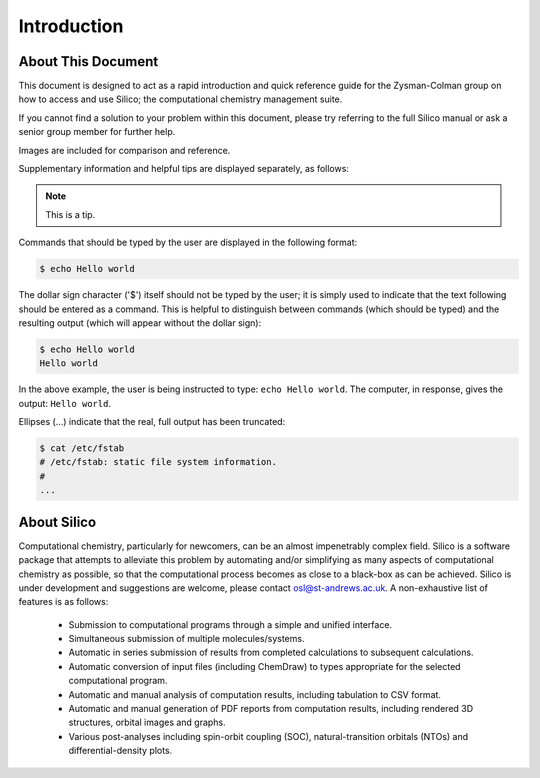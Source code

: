 Introduction
============

About This Document
-------------------

This document is designed to act as a rapid introduction and quick reference guide for the Zysman-Colman group on how to access and use Silico; the computational chemistry management suite.

If you cannot find a solution to your problem within this document, please try referring to the full Silico manual or ask a senior group member for further help.

Images are included for comparison and reference.

Supplementary information and helpful tips are displayed separately, as follows:

.. note::
	This is a tip.
	

Commands that should be typed by the user are displayed in the following format:

.. code-block:: console

	$ echo Hello world
	
The dollar sign character ('$') itself should not be typed by the user; it is simply used to indicate that the text following should be entered as a command.
This is helpful to distinguish between commands (which should be typed) and the resulting output (which will appear without the dollar sign):

.. code-block:: console

	$ echo Hello world
	Hello world

In the above example, the user is being instructed to type: ``echo Hello world``.
The computer, in response, gives the output: ``Hello world``.

Ellipses (...) indicate that the real, full output has been truncated:

.. code-block:: console

	$ cat /etc/fstab
	# /etc/fstab: static file system information.
	#
	...


About Silico
-------------

Computational chemistry, particularly for newcomers, can be an almost impenetrably complex field.
Silico is a software package that attempts to alleviate this problem by automating and/or simplifying
as many aspects of computational chemistry as possible, so that the computational process
becomes as close to a black-box as can be achieved.
Silico is under development and suggestions are welcome, please contact osl@st-andrews.ac.uk.
A non-exhaustive list of features is as follows:

	* Submission to computational programs through a simple and unified interface.
	* Simultaneous submission of multiple molecules/systems.
	* Automatic in series submission of results from completed calculations to subsequent calculations.
	* Automatic conversion of input files (including ChemDraw) to types appropriate for the selected computational program.
	* Automatic and manual analysis of computation results, including tabulation to CSV format.
	* Automatic and manual generation of PDF reports from computation results, including rendered 3D structures, orbital images and graphs.
	* Various post-analyses including spin-orbit coupling (SOC), natural-transition orbitals (NTOs) and differential-density plots.

